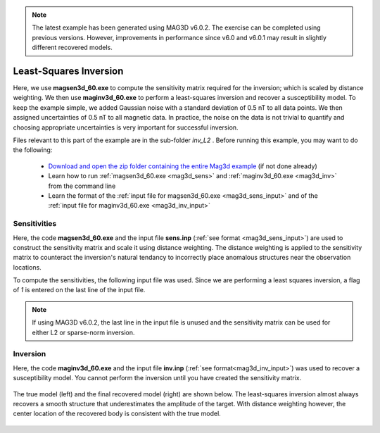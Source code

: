 .. _example_amp_inv_L2:

.. note:: The latest example has been generated using MAG3D v6.0.2. The exercise can be completed using previous versions. However, improvements in performance since v6.0 and v6.0.1 may result in slightly different recovered models.

Least-Squares Inversion
=======================

Here, we use **magsen3d_60.exe** to compute the sensitivity matrix required for the inversion; which is scaled by distance weighting. We then use **maginv3d_60.exe** to perform a least-squares inversion and recover a susceptibility model. To keep the example simple, we added Gaussian noise with a standard deviation of 0.5 nT to all data points. We then assigned uncertainties of 0.5 nT to all magnetic data. In practice, the noise on the data is not trivial to quantify and choosing appropriate uncertainties is very important for successful inversion.

Files relevant to this part of the example are in the sub-folder *inv_L2* . Before running this example, you may want to do the following:

    - `Download and open the zip folder containing the entire Mag3d example <https://github.com/ubcgif/mag3d/raw/v6/assets/mag3d_v6_amp_example.zip>`__ (if not done already)
    - Learn how to run :ref:`magsen3d_60.exe <mag3d_sens>` and :ref:`maginv3d_60.exe <mag3d_inv>` from the command line
    - Learn the format of the :ref:`input file for magsen3d_60.exe <mag3d_sens_input>` and of the :ref:`input file for maginv3d_60.exe <mag3d_inv_input>`



Sensitivities
-------------

Here, the code **magsen3d_60.exe** and the input file **sens.inp** (:ref:`see format <mag3d_sens_input>`) are used to construct the sensitivity matrix and scale it using distance weighting. The distance weighting is applied to the sensitivity matrix to counteract the inversion's natural tendancy to incorrectly place anomalous structures near the observation locations. 

To compute the sensitivities, the following input file was used. Since we are performing a least squares inversion, a flag of *1* is entered on the last line of the input file.

.. note:: If using MAG3D v6.0.2, the last line in the input file is unused and the sensitivity matrix can be used for either L2 or sparse-norm inversion.

.. figure:: ../inputfiles/images/create_sens_L2_input.png
     :align: center
     :width: 700


Inversion
---------

Here, the code **maginv3d_60.exe** and the input file **inv.inp** (:ref:`see format<mag3d_inv_input>`) was used to recover a susceptibility model. You cannot perform the inversion until you have created the sensitivity matrix.


.. figure:: ../inputfiles/images/create_inv_L2_input.png
     :align: center
     :width: 700

The true model (left) and the final recovered model (right) are shown below. The least-squares inversion almost always recovers a smooth structure that underestimates the amplitude of the target. With distance weighting however, the center location of the recovered body is consistent with the true model.


.. figure:: images/final_model_L2.png
     :align: center
     :width: 700



